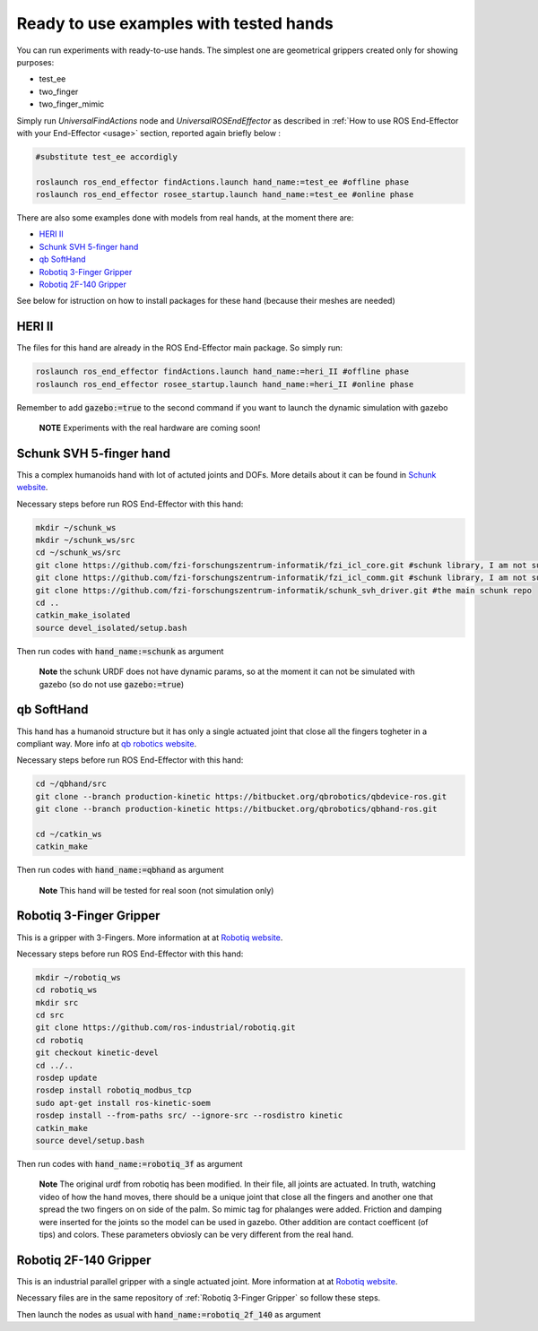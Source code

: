 .. _examples:

Ready to use examples with tested hands
=========================================

You can run experiments with ready-to-use hands. The simplest one are geometrical grippers created only for showing purposes:

- test_ee
- two_finger
- two_finger_mimic

Simply run *UniversalFindActions* node and *UniversalROSEndEffector* as described in :ref:`How to use ROS End-Effector with your End-Effector <usage>` section, reported again briefly below :

.. code-block:: bash

  #substitute test_ee accordigly
  
  roslaunch ros_end_effector findActions.launch hand_name:=test_ee #offline phase
  roslaunch ros_end_effector rosee_startup.launch hand_name:=test_ee #online phase
  

There are also some examples done with models from real hands, at the moment there are:

- `HERI II`_
- `Schunk SVH 5-finger hand`_
- `qb SoftHand`_
- `Robotiq 3-Finger Gripper`_
- `Robotiq 2F-140 Gripper`_

See below for istruction on how to install packages for these hand (because their meshes are needed)


.. _`HERI II`: 
 
HERI II
**************

The files for this hand are already in the ROS End-Effector main package. So simply run:

.. code-block:: bash

  roslaunch ros_end_effector findActions.launch hand_name:=heri_II #offline phase
  roslaunch ros_end_effector rosee_startup.launch hand_name:=heri_II #online phase

Remember to add :code:`gazebo:=true` to the second command if you want to launch the dynamic simulation with gazebo

  **NOTE** Experiments with the real hardware are coming soon!


.. _`Schunk SVH 5-finger hand`:

Schunk SVH 5-finger hand
***************************

This a complex humanoids hand with lot of actuted joints and DOFs. More details about it can be found 
in `Schunk website <https://schunk.com/it_en/gripping-systems/highlights/svh/>`_.

Necessary steps before run ROS End-Effector with this hand:

.. code-block:: bash

  mkdir ~/schunk_ws
  mkdir ~/schunk_ws/src
  cd ~/schunk_ws/src
  git clone https://github.com/fzi-forschungszentrum-informatik/fzi_icl_core.git #schunk library, I am not sure if needed for only the simulation
  git clone https://github.com/fzi-forschungszentrum-informatik/fzi_icl_comm.git #schunk library, I am not sure if needed for only the simulation
  git clone https://github.com/fzi-forschungszentrum-informatik/schunk_svh_driver.git #the main schunk repo
  cd ..
  catkin_make_isolated
  source devel_isolated/setup.bash   

Then run codes with :code:`hand_name:=schunk` as argument

  **Note** the schunk URDF does not have dynamic params, so at the moment it can not be simulated with gazebo
  (so do not use :code:`gazebo:=true`)
  
  
  
.. _`qb SoftHand`: 
 
qb SoftHand
*****************

This hand has a humanoid structure but it has only a single actuated joint that close all the fingers togheter in a compliant way. More info at `qb robotics website <https://qbrobotics.com/products/qb-softhand-research/>`_.

Necessary steps before run ROS End-Effector with this hand:

.. code-block:: bash

  cd ~/qbhand/src
  git clone --branch production-kinetic https://bitbucket.org/qbrobotics/qbdevice-ros.git
  git clone --branch production-kinetic https://bitbucket.org/qbrobotics/qbhand-ros.git

  cd ~/catkin_ws
  catkin_make
  
Then run codes with :code:`hand_name:=qbhand` as argument
 
  **Note** This hand will be tested for real soon (not simulation only)



.. _`Robotiq 3-Finger Gripper`:
  
Robotiq 3-Finger Gripper
**************************

This is a gripper with 3-Fingers. More information at at `Robotiq website <https://robotiq.com/products/3-finger-adaptive-robot-gripper/>`_.

Necessary steps before run ROS End-Effector with this hand:

.. code-block:: bash

  mkdir ~/robotiq_ws
  cd robotiq_ws
  mkdir src
  cd src
  git clone https://github.com/ros-industrial/robotiq.git
  cd robotiq
  git checkout kinetic-devel
  cd ../..
  rosdep update
  rosdep install robotiq_modbus_tcp
  sudo apt-get install ros-kinetic-soem
  rosdep install --from-paths src/ --ignore-src --rosdistro kinetic
  catkin_make
  source devel/setup.bash
  
Then run codes with :code:`hand_name:=robotiq_3f` as argument  

  **Note** The original urdf from robotiq has been modified. In their file, all joints are actuated. In truth, watching video of how the hand moves, there should be a unique joint that close all the fingers and another one that spread the two fingers on on side of the palm. So mimic tag for phalanges were added. Friction and damping were inserted for the joints so the model can be used in gazebo. Other addition are contact coefficent (of tips) and colors. These parameters obviosly can be very different from the real hand.


.. _`Robotiq 2F-140 Gripper`:

Robotiq 2F-140 Gripper
**************************

This is an industrial parallel gripper with a single actuated joint.
More information at at `Robotiq website <https://robotiq.com/products/2f85-140-adaptive-robot-gripper/>`_.

Necessary files are in the same repository of :ref:`Robotiq 3-Finger Gripper` so follow these steps. 

Then launch the nodes as usual with :code:`hand_name:=robotiq_2f_140` as argument 



   
